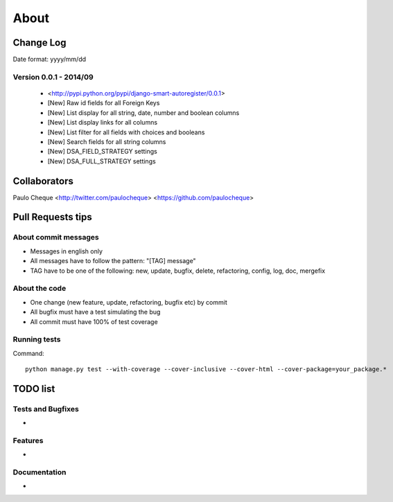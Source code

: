 .. about:

About
*******************************************************************************


Change Log
===============================================================================

Date format: yyyy/mm/dd

Version 0.0.1 - 2014/09
-------------------------------------------------------------------------------
  * <http://pypi.python.org/pypi/django-smart-autoregister/0.0.1>
  * [New] Raw id fields for all Foreign Keys
  * [New] List display for all string, date, number and boolean columns
  * [New] List display links for all columns
  * [New] List filter for all fields with choices and booleans
  * [New] Search fields for all string columns
  * [New] DSA_FIELD_STRATEGY settings
  * [New] DSA_FULL_STRATEGY settings


Collaborators
===============================================================================

Paulo Cheque <http://twitter.com/paulocheque> <https://github.com/paulocheque>


Pull Requests tips
===============================================================================

About commit messages
-------------------------------------------------------------------------------

* Messages in english only
* All messages have to follow the pattern: "[TAG] message"
* TAG have to be one of the following: new, update, bugfix, delete, refactoring, config, log, doc, mergefix

About the code
-------------------------------------------------------------------------------

* One change (new feature, update, refactoring, bugfix etc) by commit
* All bugfix must have a test simulating the bug
* All commit must have 100% of test coverage

Running tests
-------------------------------------------------------------------------------

Command::

    python manage.py test --with-coverage --cover-inclusive --cover-html --cover-package=your_package.*

TODO list
===============================================================================

Tests and Bugfixes
-------------------------------------------------------------------------------

*

Features
-------------------------------------------------------------------------------

*

Documentation
-------------------------------------------------------------------------------

*
